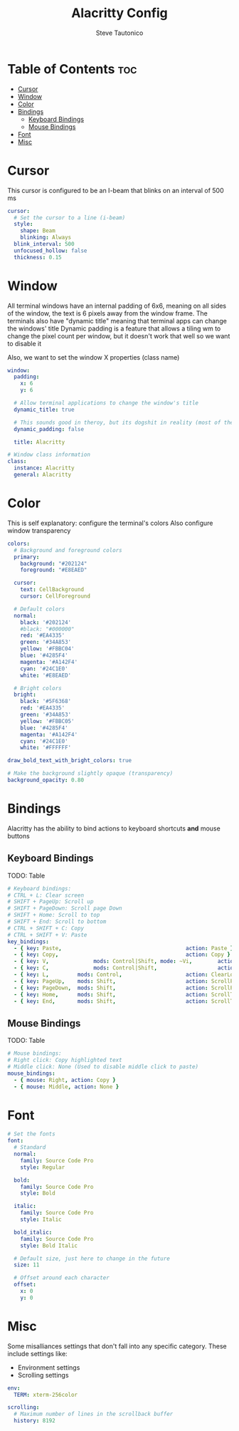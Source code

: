 #+TITLE: Alacritty Config
#+PROPERTY: header-args :tangle alacritty.yml
#+OPTIONS: toc:3
#+STARTUP: showeverything
#+AUTHOR: Steve Tautonico

* Table of Contents :toc:
- [[#cursor][Cursor]]
- [[#window][Window]]
- [[#color][Color]]
- [[#bindings][Bindings]]
  - [[#keyboard-bindings][Keyboard Bindings]]
  - [[#mouse-bindings][Mouse Bindings]]
- [[#font][Font]]
- [[#misc][Misc]]

* Cursor
This cursor is configured to be an I-beam that blinks on an interval of 500 ms

#+begin_src yaml :tangle alacritty.yml
cursor:
  # Set the cursor to a line (i-beam)
  style:
    shape: Beam
    blinking: Always
  blink_interval: 500
  unfocused_hollow: false
  thickness: 0.15
#+end_src

* Window
All terminal windows have an internal padding of 6x6, meaning on all sides of the window, the text is 6 pixels away from the window frame.
The terminals also have "dynamic title" meaning that terminal apps can change the windows' title
Dynamic padding is a feature that allows a tiling wm to change the pixel count per window, but it doesn't work that well so we want to disable it

Also, we want to set the window X properties (class name)

#+begin_src yaml :tangle alacritty.yml
window:
  padding:
    x: 6
    y: 6

  # Allow terminal applications to change the window's title
  dynamic_title: true

  # This sounds good in theroy, but its dogshit in reality (most of the time)
  dynamic_padding: false

  title: Alacritty

# Window class information
class:
  instance: Alacritty
  general: Alacritty
#+end_src

* Color
This is self explanatory: configure the terminal's colors
Also configure window transparency

#+begin_src yaml :tangle alacritty.yml
colors:
  # Background and foreground colors
  primary:
    background: "#202124"
    foreground: "#E8EAED"

  cursor:
    text: CellBackground
    cursor: CellForeground

  # Default colors
  normal:
    black: '#202124'
    #black: "#000000"
    red: '#EA4335'
    green: '#34A853'
    yellow: '#FBBC04'
    blue: '#4285F4'
    magenta: '#A142F4'
    cyan: '#24C1E0'
    white: '#E8EAED'

  # Bright colors
  bright:
    black: '#5F6368'
    red: '#EA4335'
    green: '#34A853'
    yellow: '#FBBC05'
    blue: '#4285F4'
    magenta: '#A142F4'
    cyan: '#24C1E0'
    white: '#FFFFFF'

draw_bold_text_with_bright_colors: true

# Make the background slightly opaque (transparency)
background_opacity: 0.80
#+end_src

* Bindings
Alacritty has the ability to bind actions to keyboard shortcuts *and* mouse buttons

** Keyboard Bindings

TODO: Table

#+begin_src yaml :tangle alacritty.yml
# Keyboard bindings:
# CTRL + L: Clear screen
# SHIFT + PageUp: Scroll up
# SHIFT + PageDown: Scroll page Down
# SHIFT + Home: Scroll to top
# SHIFT + End: Scroll to bottom
# CTRL + SHIFT + C: Copy
# CTRL + SHIFT + V: Paste
key_bindings:
  - { key: Paste,                                       action: Paste }
  - { key: Copy,                                        action: Copy }
  - { key: V,              mods: Control|Shift, mode: ~Vi,        action: Paste }
  - { key: C,              mods: Control|Shift,                   action: Copy }
  - { key: L,         mods: Control,                    action: ClearLogNotice }
  - { key: PageUp,    mods: Shift,                      action: ScrollPageUp, }
  - { key: PageDown,  mods: Shift,                      action: ScrollPageDown }
  - { key: Home,      mods: Shift,                      action: ScrollToTop, }
  - { key: End,       mods: Shift,                      action: ScrollToBottom }
#+end_src

** Mouse Bindings
TODO: Table

#+begin_src yaml :tangle alacritty.yml
# Mouse bindings:
# Right click: Copy highlighted text
# Middle click: None (Used to disable middle click to paste)
mouse_bindings:
  - { mouse: Right, action: Copy }
  - { mouse: Middle, action: None }
#+end_src


* Font
#+begin_src yaml :tangle alacritty.yml
# Set the fonts
font:
  # Standard
  normal:
    family: Source Code Pro
    style: Regular

  bold:
    family: Source Code Pro
    style: Bold

  italic:
    family: Source Code Pro
    style: Italic

  bold_italic:
    family: Source Code Pro
    style: Bold Italic

  # Default size, just here to change in the future
  size: 11

  # Offset around each character
  offset:
    x: 0
    y: 0
#+end_src

* Misc
Some misalliances settings that don't fall into any specific category. These include settings like:
- Environment settings
- Scrolling settings

#+begin_src yaml :tangle alacritty.yml
env:
  TERM: xterm-256color

scrolling:
  # Maximum number of lines in the scrollback buffer
  history: 8192
#+end_src
